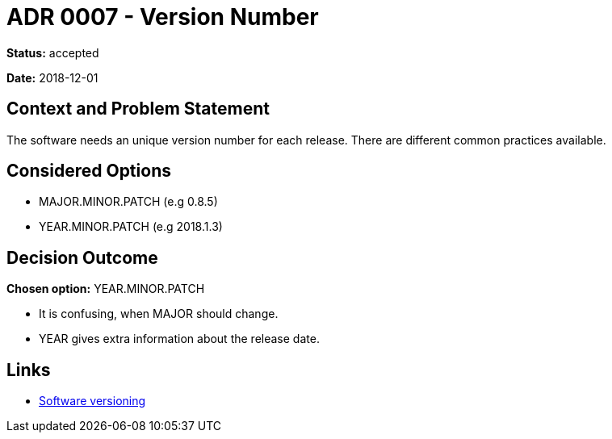 = ADR 0007 - Version Number

*Status:* accepted

*Date:* 2018-12-01

== Context and Problem Statement

The software needs an unique version number for each release.
There are different common practices available.

== Considered Options

* MAJOR.MINOR.PATCH (e.g 0.8.5)
* YEAR.MINOR.PATCH (e.g 2018.1.3)

== Decision Outcome

*Chosen option:* YEAR.MINOR.PATCH

* It is confusing, when MAJOR should change.
* YEAR gives extra information about the release date.

== Links

* https://en.wikipedia.org/wiki/Software_versioning[Software versioning]
